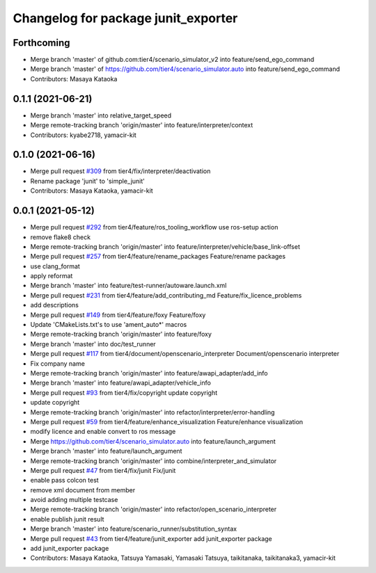 ^^^^^^^^^^^^^^^^^^^^^^^^^^^^^^^^^^^^
Changelog for package junit_exporter
^^^^^^^^^^^^^^^^^^^^^^^^^^^^^^^^^^^^

Forthcoming
-----------
* Merge branch 'master' of github.com:tier4/scenario_simulator_v2 into feature/send_ego_command
* Merge branch 'master' of https://github.com/tier4/scenario_simulator.auto into feature/send_ego_command
* Contributors: Masaya Kataoka

0.1.1 (2021-06-21)
------------------
* Merge branch 'master' into relative_target_speed
* Merge remote-tracking branch 'origin/master' into feature/interpreter/context
* Contributors: kyabe2718, yamacir-kit

0.1.0 (2021-06-16)
------------------
* Merge pull request `#309 <https://github.com/tier4/scenario_simulator_v2/issues/309>`_ from tier4/fix/interpreter/deactivation
* Rename package 'junit' to 'simple_junit'
* Contributors: Masaya Kataoka, yamacir-kit

0.0.1 (2021-05-12)
------------------
* Merge pull request `#292 <https://github.com/tier4/scenario_simulator_v2/issues/292>`_ from tier4/feature/ros_tooling_workflow
  use ros-setup action
* remove flake8 check
* Merge remote-tracking branch 'origin/master' into feature/interpreter/vehicle/base_link-offset
* Merge pull request `#257 <https://github.com/tier4/scenario_simulator_v2/issues/257>`_ from tier4/feature/rename_packages
  Feature/rename packages
* use clang_format
* apply reformat
* Merge branch 'master' into feature/test-runner/autoware.launch.xml
* Merge pull request `#231 <https://github.com/tier4/scenario_simulator_v2/issues/231>`_ from tier4/feature/add_contributing_md
  Feature/fix_licence_problems
* add descriptions
* Merge pull request `#149 <https://github.com/tier4/scenario_simulator_v2/issues/149>`_ from tier4/feature/foxy
  Feature/foxy
* Update 'CMakeLists.txt's to use 'ament_auto*' macros
* Merge remote-tracking branch 'origin/master' into feature/foxy
* Merge branch 'master' into doc/test_runner
* Merge pull request `#117 <https://github.com/tier4/scenario_simulator_v2/issues/117>`_ from tier4/document/openscenario_interpreter
  Document/openscenario interpreter
* Fix company name
* Merge remote-tracking branch 'origin/master' into feature/awapi_adapter/add_info
* Merge branch 'master' into feature/awapi_adapter/vehicle_info
* Merge pull request `#93 <https://github.com/tier4/scenario_simulator_v2/issues/93>`_ from tier4/fix/copyright
  update copyright
* update copyright
* Merge remote-tracking branch 'origin/master' into refactor/interpreter/error-handling
* Merge pull request `#59 <https://github.com/tier4/scenario_simulator_v2/issues/59>`_ from tier4/feature/enhance_visualization
  Feature/enhance visualization
* modify licence and enable convert to ros message
* Merge https://github.com/tier4/scenario_simulator.auto into feature/launch_argument
* Merge branch 'master' into feature/launch_argument
* Merge remote-tracking branch 'origin/master' into combine/interpreter_and_simulator
* Merge pull request `#47 <https://github.com/tier4/scenario_simulator_v2/issues/47>`_ from tier4/fix/junit
  Fix/junit
* enable pass colcon test
* remove xml document from member
* avoid adding multiple testcase
* Merge remote-tracking branch 'origin/master' into refactor/open_scenario_interpreter
* enable publish junit result
* Merge branch 'master' into feature/scenario_runner/substitution_syntax
* Merge pull request `#43 <https://github.com/tier4/scenario_simulator_v2/issues/43>`_ from tier4/feature/junit_exporter
  add junit_exporter package
* add junit_exporter package
* Contributors: Masaya Kataoka, Tatsuya Yamasaki, Yamasaki Tatsuya, taikitanaka, taikitanaka3, yamacir-kit
